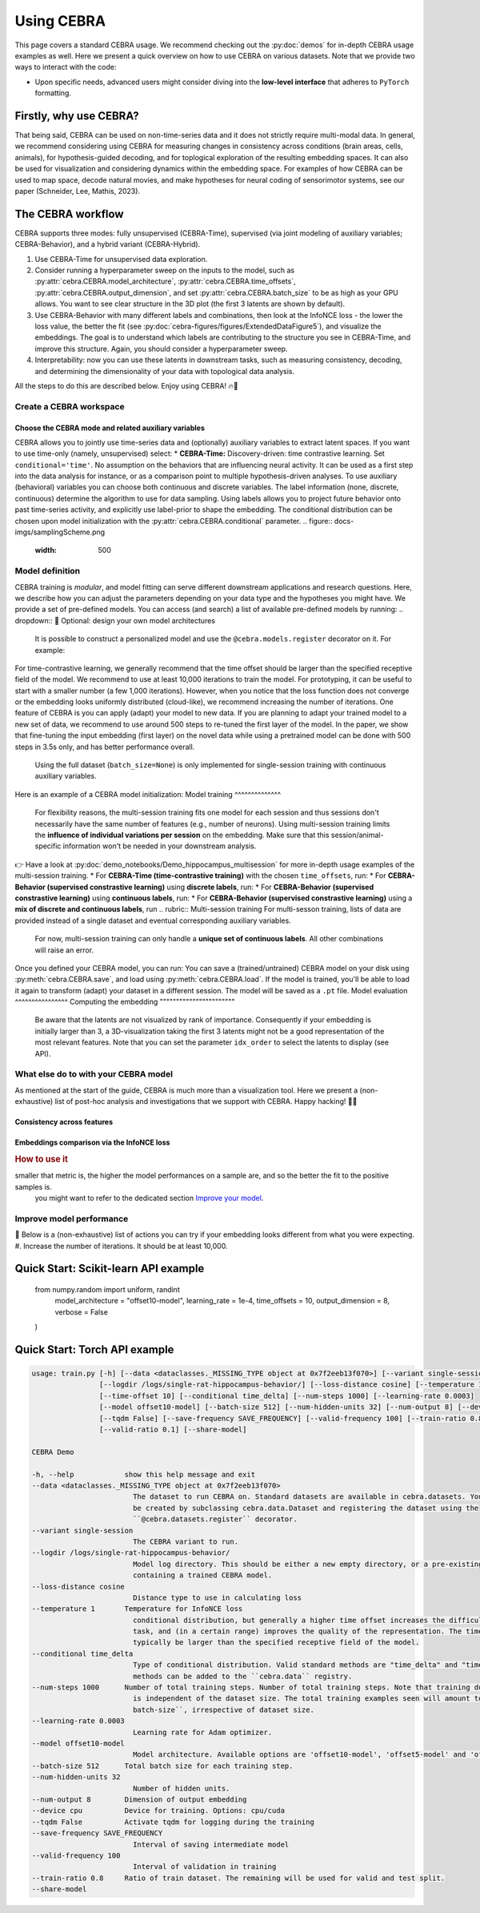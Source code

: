 Using CEBRA
===========

This page covers a standard CEBRA usage. We recommend checking out the :py:doc:`demos` for in-depth CEBRA usage examples as well. Here we present a quick overview on how to use CEBRA on various datasets. Note that we provide two ways to interact with the code: 

* Upon specific needs, advanced users might consider diving into the **low-level interface** that adheres to ``PyTorch`` formatting. 

Firstly, why use CEBRA?
-----------------------


That being said, CEBRA can be used on non-time-series data and it does not strictly require multi-modal data. In general, we recommend considering using CEBRA for measuring changes in consistency across conditions (brain areas, cells, animals), for hypothesis-guided decoding, and for toplogical exploration of the resulting embedding spaces. It can also be used for visualization and considering dynamics within the embedding space. For examples of how CEBRA can be used to map space, decode natural movies, and make hypotheses for neural coding of sensorimotor systems, see our paper (Schneider, Lee, Mathis, 2023).

The CEBRA workflow
------------------

CEBRA supports three modes: fully unsupervised (CEBRA-Time), supervised (via joint modeling of auxiliary variables; CEBRA-Behavior), and a hybrid variant (CEBRA-Hybrid).

(1) Use CEBRA-Time for unsupervised data exploration.
(2) Consider running a hyperparameter sweep on the inputs to the model, such as :py:attr:`cebra.CEBRA.model_architecture`, :py:attr:`cebra.CEBRA.time_offsets`, :py:attr:`cebra.CEBRA.output_dimension`, and set :py:attr:`cebra.CEBRA.batch_size` to be as high as your GPU allows. You want to see clear structure in the 3D plot (the first 3 latents are shown by default).
(3) Use CEBRA-Behavior with many different labels and combinations, then look at the InfoNCE loss - the lower the loss value, the better the fit (see :py:doc:`cebra-figures/figures/ExtendedDataFigure5`), and visualize the embeddings. The goal is to understand which labels are contributing to the structure you see in CEBRA-Time, and improve this structure. Again, you should consider a hyperparameter sweep.
(4) Interpretability: now you can use these latents in downstream tasks, such as measuring consistency, decoding, and determining the dimensionality of your data with topological data analysis.

All the steps to do this are described below. Enjoy using CEBRA! 🔥🦓


Create a CEBRA workspace
^^^^^^^^^^^^^^^^^^^^^^^^



Choose the CEBRA mode and related auxiliary variables
""""""""""""""""""""""""""""""""""""""""""""""""""""""
CEBRA allows you to jointly use time-series data and (optionally) auxiliary variables to extract latent spaces. If you want to use time-only (namely, unsupervised) select:
* **CEBRA-Time:** Discovery-driven: time contrastive learning. Set ``conditional='time'``. No assumption on the  behaviors that are influencing neural activity. It can be used as a first step into the data analysis for instance, or as a comparison point to multiple hypothesis-driven analyses.
To use auxiliary (behavioral) variables you can choose both continuous and discrete variables. The label information (none, discrete, continuous) determine the algorithm to use for data sampling. Using labels allows you to project future behavior onto past time-series activity, and explicitly use label-prior to shape the embedding. The conditional distribution can be chosen upon model initialization with the :py:attr:`cebra.CEBRA.conditional` parameter. 
.. figure:: docs-imgs/samplingScheme.png
    :width: 500
Model definition
^^^^^^^^^^^^^^^^
CEBRA training is *modular*, and model fitting can serve different downstream applications and research questions. Here, we describe how you can adjust the parameters depending on your data type and the hypotheses you might have. 
We provide a set of pre-defined models. You can access (and search) a list of available pre-defined models by running:
.. dropdown:: 🚀 Optional: design your own model architectures
     It is possible to construct a personalized model and use the ``@cebra.models.register`` decorator on it. For example:
For time-contrastive learning, we generally recommend that the time offset should be larger than the specified receptive field of the model.
We recommend to use at least 10,000 iterations to train the model. For prototyping, it can be useful to start with a smaller number (a few 1,000 iterations). However, when you notice that the loss function does not converge or the embedding looks uniformly distributed (cloud-like), we recommend increasing the number of iterations.
One feature of CEBRA is you can apply (adapt) your model to new data. If you are planning to adapt your trained model to a new set of data, we recommend to use around 500 steps to re-tuned the first layer of the model. 
In the paper, we show that fine-tuning the input embedding (first layer) on the novel data while using a pretrained model can be done with 500 steps in 3.5s only, and has better performance overall.
    Using the full dataset (``batch_size=None``) is only implemented for single-session training with continuous auxiliary variables. 
Here is an example of a CEBRA model initialization:
Model training
^^^^^^^^^^^^^^
    For flexibility reasons, the multi-session training fits one model for each session and thus sessions don't necessarily have the same number of features (e.g., number of neurons). 
    Using multi-session training limits the **influence of individual variations per session** on the embedding. Make sure that this session/animal-specific information won't be needed in your downstream analysis.
👉 Have a look at :py:doc:`demo_notebooks/Demo_hippocampus_multisession` for more in-depth usage examples of the multi-session training. 
* For **CEBRA-Time (time-contrastive training)** with the chosen ``time_offsets``, run:
* For **CEBRA-Behavior (supervised constrastive learning)** using **discrete labels**, run: 
* For **CEBRA-Behavior (supervised constrastive learning)** using **continuous labels**, run: 
* For **CEBRA-Behavior (supervised constrastive learning)** using a **mix of discrete and continuous labels**, run
.. rubric:: Multi-session training
For multi-sesson training, lists of data are provided instead of a single dataset and eventual corresponding auxiliary variables.
    For now, multi-session training can only handle a **unique set of continuous labels**. All other combinations will raise an error.
Once you defined your CEBRA model, you can run:
You can save a (trained/untrained) CEBRA model on your disk using :py:meth:`cebra.CEBRA.save`, and load using :py:meth:`cebra.CEBRA.load`. If the model is trained, you'll be able to load it again to transform (adapt) your dataset in a different session.
The model will be saved as a ``.pt`` file.
Model evaluation
^^^^^^^^^^^^^^^^
Computing the embedding
"""""""""""""""""""""""

    Be aware that the latents are not visualized by rank of importance. Consequently if your embedding is initially larger than 3, a 3D-visualization taking the first 3 latents might not be a good representation of the most relevant features. Note that you can set the parameter ``idx_order`` to select the latents to display (see API).


What else do to with your CEBRA model 
^^^^^^^^^^^^^^^^^^^^^^^^^^^^^^^^^^^^^

As mentioned at the start of the guide, CEBRA is much more than a visualization tool. Here we present a (non-exhaustive) list of post-hoc analysis and investigations that we support with CEBRA. Happy hacking! 👩‍💻

Consistency across features
"""""""""""""""""""""""""""


Embeddings comparison via the InfoNCE loss 
""""""""""""""""""""""""""""""""""""""""""
.. rubric:: How to use it
smaller that metric is, the higher the model performances on a sample are, and so the better the fit to the positive samples is. 
    you might want to refer to the dedicated section `Improve your model`_.

.. _Improve your model:

Improve model performance
^^^^^^^^^^^^^^^^^^^^^^^^^
🧐 Below is a (non-exhaustive) list of actions you can try if your embedding looks different from what you were expecting. 
#. Increase the number of iterations. It should be at least 10,000.

Quick Start: Scikit-learn API example
-------------------------------------



     from numpy.random import uniform, randint
         model_architecture = "offset10-model",
         learning_rate = 1e-4,
         time_offsets = 10,
         output_dimension = 8,
         verbose = False
     )



Quick Start: Torch API example
------------------------------




.. code:: bash

    usage: train.py [-h] [--data <dataclasses._MISSING_TYPE object at 0x7f2eeb13f070>] [--variant single-session]
                    [--logdir /logs/single-rat-hippocampus-behavior/] [--loss-distance cosine] [--temperature 1]
                    [--time-offset 10] [--conditional time_delta] [--num-steps 1000] [--learning-rate 0.0003]
                    [--model offset10-model] [--batch-size 512] [--num-hidden-units 32] [--num-output 8] [--device cpu]
                    [--tqdm False] [--save-frequency SAVE_FREQUENCY] [--valid-frequency 100] [--train-ratio 0.8]
                    [--valid-ratio 0.1] [--share-model]

    CEBRA Demo

    -h, --help            show this help message and exit
    --data <dataclasses._MISSING_TYPE object at 0x7f2eeb13f070>
                            The dataset to run CEBRA on. Standard datasets are available in cebra.datasets. Your own datasets can
                            be created by subclassing cebra.data.Dataset and registering the dataset using the
                            ``@cebra.datasets.register`` decorator.
    --variant single-session
                            The CEBRA variant to run.
    --logdir /logs/single-rat-hippocampus-behavior/
                            Model log directory. This should be either a new empty directory, or a pre-existing directory
                            containing a trained CEBRA model.
    --loss-distance cosine
                            Distance type to use in calculating loss
    --temperature 1       Temperature for InfoNCE loss
                            conditional distribution, but generally a higher time offset increases the difficulty of the learning
                            task, and (in a certain range) improves the quality of the representation. The time offset would
                            typically be larger than the specified receptive field of the model.
    --conditional time_delta
                            Type of conditional distribution. Valid standard methods are "time_delta" and "time", and more
                            methods can be added to the ``cebra.data`` registry.
    --num-steps 1000      Number of total training steps. Number of total training steps. Note that training duration of CEBRA
                            is independent of the dataset size. The total training examples seen will amount to ``num-steps x
                            batch-size``, irrespective of dataset size.
    --learning-rate 0.0003
                            Learning rate for Adam optimizer.
    --model offset10-model
                            Model architecture. Available options are 'offset10-model', 'offset5-model' and 'offset1-model'.
    --batch-size 512      Total batch size for each training step.
    --num-hidden-units 32
                            Number of hidden units.
    --num-output 8        Dimension of output embedding
    --device cpu          Device for training. Options: cpu/cuda
    --tqdm False          Activate tqdm for logging during the training
    --save-frequency SAVE_FREQUENCY
                            Interval of saving intermediate model
    --valid-frequency 100
                            Interval of validation in training
    --train-ratio 0.8     Ratio of train dataset. The remaining will be used for valid and test split.
    --share-model


